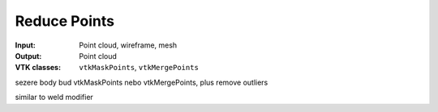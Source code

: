 Reduce Points
*************

:Input: Point cloud, wireframe, mesh
:Output: Point cloud
:VTK classes: ``vtkMaskPoints``, ``vtkMergePoints``

sezere body bud vtkMaskPoints nebo vtkMergePoints, plus remove outliers

similar to weld modifier
